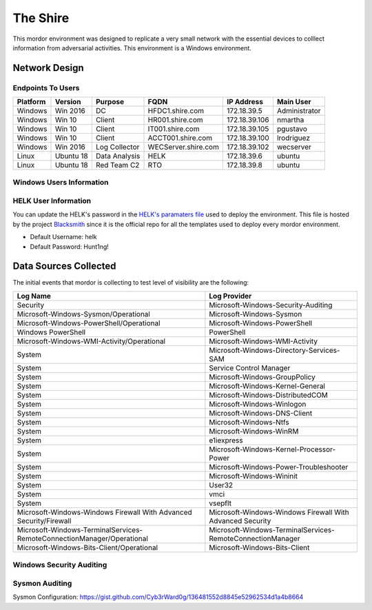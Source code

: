 The Shire
=========

.. image:: _static/network-shire.png
    :alt: The Shire
    :scale: 60%

This mordor environment was designed to replicate a very small network with the essential devices to colllect information from adversarial activities.
This environment is a Windows environment.

Network Design
##############

.. image:: _static/mordor-shire-environment.png
    :alt: The Shire Design
    :scale: 35%

Endpoints To Users
******************

+-----------+-------------+---------------+---------------------+---------------+---------------+
| Platform  | Version     | Purpose       | FQDN                | IP Address    | Main User     |
+===========+=============+===============+=====================+===============+===============+
| Windows   | Win 2016    | DC            | HFDC1.shire.com     | 172.18.39.5   | Administrator |
+-----------+-------------+---------------+---------------------+---------------+---------------+
| Windows   | Win 10      | Client        | HR001.shire.com     | 172.18.39.106 | nmartha       |
+-----------+-------------+---------------+---------------------+---------------+---------------+
| Windows   | Win 10      | Client        | IT001.shire.com     | 172.18.39.105 | pgustavo      |
+-----------+-------------+---------------+---------------------+---------------+---------------+
| Windows   | Win 10      | Client        | ACCT001.shire.com   | 172.18.39.100 | lrodriguez    |
+-----------+-------------+---------------+---------------------+---------------+---------------+
| Windows   | Win 2016    | Log Collector | WECServer.shire.com | 172.18.39.102 | wecserver     |
+-----------+-------------+---------------+---------------------+---------------+---------------+
| Linux     | Ubuntu 18   | Data Analysis | HELK                | 172.18.39.6   | ubuntu        |
+-----------+-------------+---------------+---------------------+---------------+---------------+
| Linux     | Ubuntu 18   | Red Team C2   | RTO                 | 172.18.39.8   | ubuntu        |
+-----------+-------------+---------------+---------------------+---------------+---------------+

Windows Users Information
*************************

.. csv-table::
    :file: _static/shire_users.csv
    :header-rows: 1

HELK User Information
*********************

You can update the HELK's password in the `HELK's paramaters file <https://github.com/hunters-forge/Blacksmith/blob/master/aws/mordor/mordor-shire-parameters/shire-parameters-helk.json>`_ used to deploy the environment.
This file is hosted by the project `Blacksmith <https://github.com/hunters-forge/Blacksmith>`_ since it is the official repo for all the templates used to deploy every mordor environment.

* Default Username: helk
* Default Password: Hunt1ng!

Data Sources Collected
######################

The initial events that mordor is collecting to test level of visibility are the following:

+------------------------------------------------------------------------+------------------------------------------------------------+
| Log Name                                                               | Log Provider                                               |
+========================================================================+============================================================+
| Security                                                               | Microsoft-Windows-Security-Auditing                        |
+------------------------------------------------------------------------+------------------------------------------------------------+
| Microsoft-Windows-Sysmon/Operational                                   | Microsoft-Windows-Sysmon                                   |
+------------------------------------------------------------------------+------------------------------------------------------------+
| Microsoft-Windows-PowerShell/Operational                               | Microsoft-Windows-PowerShell                               |
+------------------------------------------------------------------------+------------------------------------------------------------+
| Windows PowerShell                                                     | PowerShell                                                 |
+------------------------------------------------------------------------+------------------------------------------------------------+
| Microsoft-Windows-WMI-Activity/Operational                             | Microsoft-Windows-WMI-Activity                             |
+------------------------------------------------------------------------+------------------------------------------------------------+
| System                                                                 | Microsoft-Windows-Directory-Services-SAM                   |
+------------------------------------------------------------------------+------------------------------------------------------------+
| System                                                                 | Service Control Manager                                    |
+------------------------------------------------------------------------+------------------------------------------------------------+
| System                                                                 | Microsoft-Windows-GroupPolicy                              |
+------------------------------------------------------------------------+------------------------------------------------------------+
| System                                                                 | Microsoft-Windows-Kernel-General                           |
+------------------------------------------------------------------------+------------------------------------------------------------+
| System                                                                 | Microsoft-Windows-DistributedCOM                           |
+------------------------------------------------------------------------+------------------------------------------------------------+
| System                                                                 | Microsoft-Windows-Winlogon                                 |
+------------------------------------------------------------------------+------------------------------------------------------------+
| System                                                                 | Microsoft-Windows-DNS-Client                               |
+------------------------------------------------------------------------+------------------------------------------------------------+
| System                                                                 | Microsoft-Windows-Ntfs                                     |
+------------------------------------------------------------------------+------------------------------------------------------------+
| System                                                                 | Microsoft-Windows-WinRM                                    |
+------------------------------------------------------------------------+------------------------------------------------------------+
| System                                                                 | e1iexpress                                                 |
+------------------------------------------------------------------------+------------------------------------------------------------+
| System                                                                 | Microsoft-Windows-Kernel-Processor-Power                   |
+------------------------------------------------------------------------+------------------------------------------------------------+
| System                                                                 | Microsoft-Windows-Power-Troubleshooter                     |
+------------------------------------------------------------------------+------------------------------------------------------------+
| System                                                                 | Microsoft-Windows-Wininit                                  |
+------------------------------------------------------------------------+------------------------------------------------------------+
| System                                                                 | User32                                                     |
+------------------------------------------------------------------------+------------------------------------------------------------+
| System                                                                 | vmci                                                       |
+------------------------------------------------------------------------+------------------------------------------------------------+
| System                                                                 | vsepflt                                                    |
+------------------------------------------------------------------------+------------------------------------------------------------+
| Microsoft-Windows-Windows Firewall With Advanced Security/Firewall     | Microsoft-Windows-Windows Firewall With Advanced Security  |
+------------------------------------------------------------------------+------------------------------------------------------------+
| Microsoft-Windows-TerminalServices-RemoteConnectionManager/Operational | Microsoft-Windows-TerminalServices-RemoteConnectionManager |
+------------------------------------------------------------------------+------------------------------------------------------------+
| Microsoft-Windows-Bits-Client/Operational                              | Microsoft-Windows-Bits-Client                              |
+------------------------------------------------------------------------+------------------------------------------------------------+

Windows Security Auditing
*************************

.. csv-table::
    :file: _static/mordor-windows-security-mapping.csv
    :header-rows: 1

Sysmon Auditing
***************

Sysmon Configuration: https://gist.github.com/Cyb3rWard0g/136481552d8845e52962534d1a4b8664
